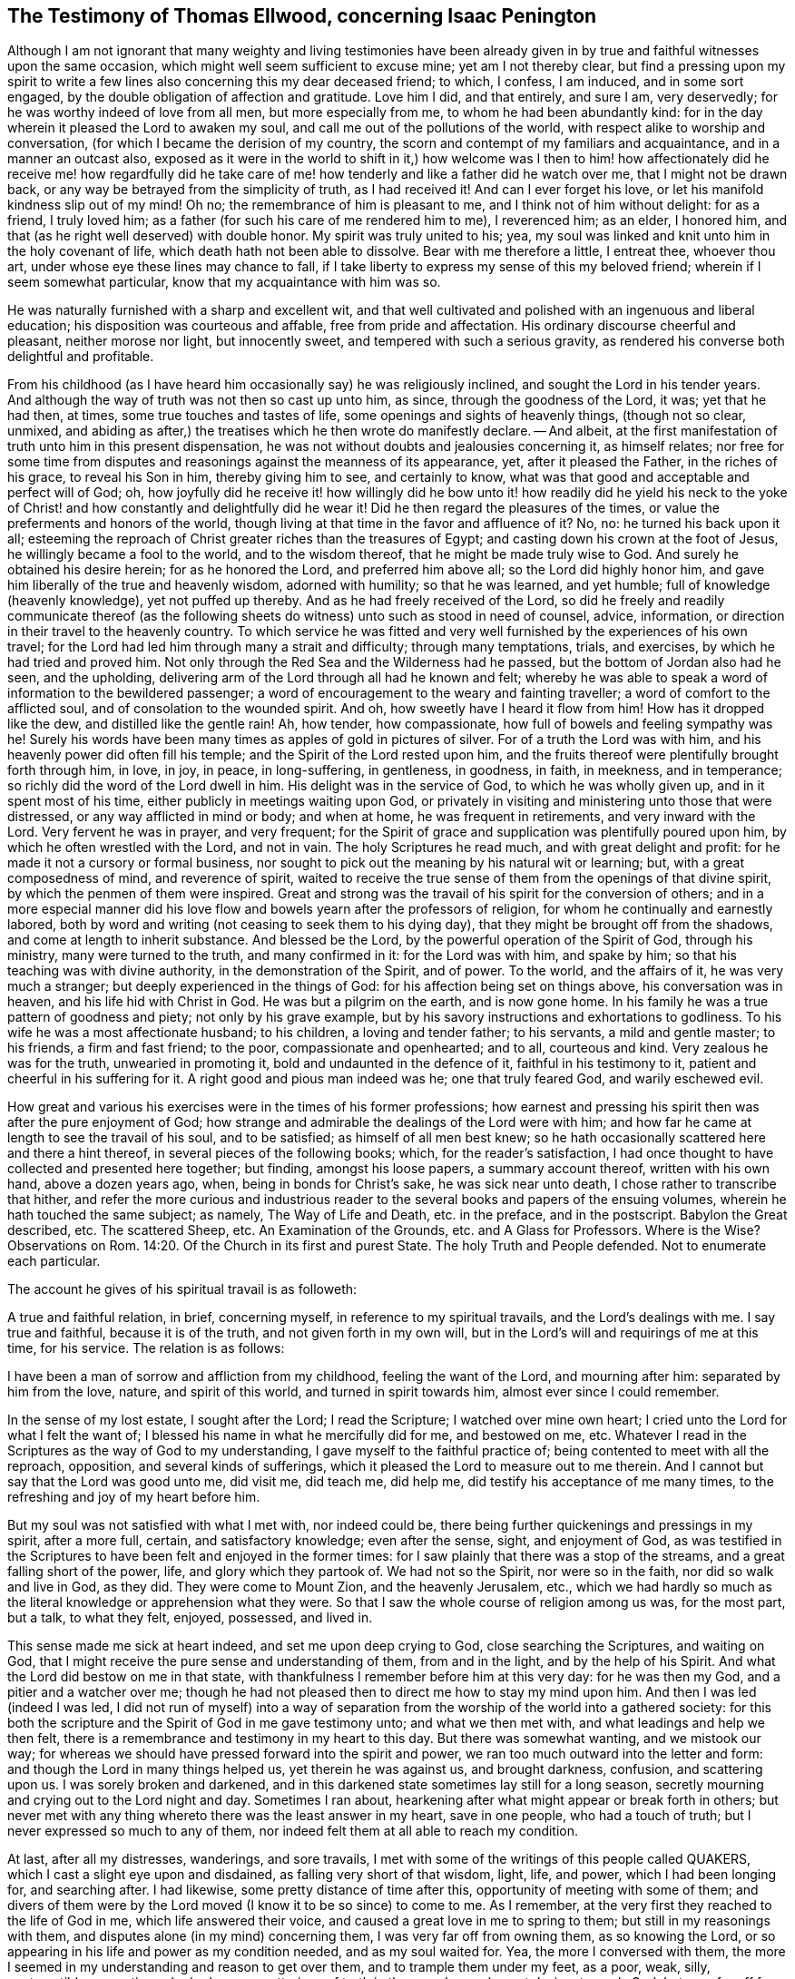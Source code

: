 [#ellwood-testimony, short="Testimony of Thomas Ellwood"]
== The Testimony of Thomas Ellwood, concerning Isaac Penington

Although I am not ignorant that many weighty and living testimonies have
been already given in by true and faithful witnesses upon the same occasion,
which might well seem sufficient to excuse mine; yet am I not thereby clear,
but find a pressing upon my spirit to write a few
lines also concerning this my dear deceased friend;
to which, I confess, I am induced, and in some sort engaged,
by the double obligation of affection and gratitude.
Love him I did, and that entirely, and sure I am, very deservedly;
for he was worthy indeed of love from all men, but more especially from me,
to whom he had been abundantly kind:
for in the day wherein it pleased the Lord to awaken my soul,
and call me out of the pollutions of the world,
with respect alike to worship and conversation,
(for which I became the derision of my country,
the scorn and contempt of my familiars and acquaintance, and in a manner an outcast also,
exposed as it were in the world to shift in it,) how welcome was I then
to him! how affectionately did he receive me! how regardfully did he take
care of me! how tenderly and like a father did he watch over me,
that I might not be drawn back, or any way be betrayed from the simplicity of truth,
as I had received it!
And can I ever forget his love, or let his manifold kindness slip out of my mind!
Oh no; the remembrance of him is pleasant to me, and I think not of him without delight:
for as a friend, I truly loved him;
as a father (for such his care of me rendered him to me), I reverenced him; as an elder,
I honored him, and that (as he right well deserved) with double honor.
My spirit was truly united to his; yea,
my soul was linked and knit unto him in the holy covenant of life,
which death hath not been able to dissolve.
Bear with me therefore a little, I entreat thee, whoever thou art,
under whose eye these lines may chance to fall,
if I take liberty to express my sense of this my beloved friend;
wherein if I seem somewhat particular, know that my acquaintance with him was so.

He was naturally furnished with a sharp and excellent wit,
and that well cultivated and polished with an ingenuous and liberal education;
his disposition was courteous and affable, free from pride and affectation.
His ordinary discourse cheerful and pleasant, neither morose nor light,
but innocently sweet, and tempered with such a serious gravity,
as rendered his converse both delightful and profitable.

From his childhood (as I have heard him occasionally say) he was religiously inclined,
and sought the Lord in his tender years.
And although the way of truth was not then so cast up unto him, as since,
through the goodness of the Lord, it was; yet that he had then, at times,
some true touches and tastes of life, some openings and sights of heavenly things,
(though not so clear, unmixed,
and abiding as after,) the treatises which he then wrote do manifestly declare.
-- And albeit, at the first manifestation of truth unto him in this present dispensation,
he was not without doubts and jealousies concerning it, as himself relates;
nor free for some time from disputes and reasonings against the meanness of its appearance,
yet, after it pleased the Father, in the riches of his grace, to reveal his Son in him,
thereby giving him to see, and certainly to know,
what was that good and acceptable and perfect will of God; oh,
how joyfully did he receive it! how willingly did he bow unto it!
how readily did he yield his neck to the yoke of Christ! and how
constantly and delightfully did he wear it!
Did he then regard the pleasures of the times,
or value the preferments and honors of the world,
though living at that time in the favor and affluence of it?
No, no: he turned his back upon it all;
esteeming the reproach of Christ greater riches than the treasures of Egypt;
and casting down his crown at the foot of Jesus, he willingly became a fool to the world,
and to the wisdom thereof, that he might be made truly wise to God.
And surely he obtained his desire herein; for as he honored the Lord,
and preferred him above all; so the Lord did highly honor him,
and gave him liberally of the true and heavenly wisdom, adorned with humility;
so that he was learned, and yet humble; full of knowledge (heavenly knowledge),
yet not puffed up thereby.
And as he had freely received of the Lord,
so did he freely and readily communicate thereof (as the following
sheets do witness) unto such as stood in need of counsel,
advice, information, or direction in their travel to the heavenly country.
To which service he was fitted and very well furnished
by the experiences of his own travel;
for the Lord had led him through many a strait and difficulty; through many temptations,
trials, and exercises, by which he had tried and proved him.
Not only through the Red Sea and the Wilderness had he passed,
but the bottom of Jordan also had he seen, and the upholding,
delivering arm of the Lord through all had he known and felt;
whereby he was able to speak a word of information to the bewildered passenger;
a word of encouragement to the weary and fainting traveller;
a word of comfort to the afflicted soul, and of consolation to the wounded spirit.
And oh, how sweetly have I heard it flow from him!
How has it dropped like the dew, and distilled like the gentle rain!
Ah, how tender, how compassionate, how full of bowels and feeling sympathy was he!
Surely his words have been many times as apples of gold in pictures of silver.
For of a truth the Lord was with him, and his heavenly power did often fill his temple;
and the Spirit of the Lord rested upon him,
and the fruits thereof were plentifully brought forth through him, in love, in joy,
in peace, in long-suffering, in gentleness, in goodness, in faith, in meekness,
and in temperance; so richly did the word of the Lord dwell in him.
His delight was in the service of God, to which he was wholly given up,
and in it spent most of his time, either publicly in meetings waiting upon God,
or privately in visiting and ministering unto those that were distressed,
or any way afflicted in mind or body; and when at home, he was frequent in retirements,
and very inward with the Lord.
Very fervent he was in prayer, and very frequent;
for the Spirit of grace and supplication was plentifully poured upon him,
by which he often wrestled with the Lord, and not in vain.
The holy Scriptures he read much, and with great delight and profit:
for he made it not a cursory or formal business,
nor sought to pick out the meaning by his natural wit or learning; but,
with a great composedness of mind, and reverence of spirit,
waited to receive the true sense of them from the openings of that divine spirit,
by which the penmen of them were inspired.
Great and strong was the travail of his spirit for the conversion of others;
and in a more especial manner did his love flow and
bowels yearn after the professors of religion,
for whom he continually and earnestly labored,
both by word and writing (not ceasing to seek them to his dying day),
that they might be brought off from the shadows, and come at length to inherit substance.
And blessed be the Lord, by the powerful operation of the Spirit of God,
through his ministry, many were turned to the truth, and many confirmed in it:
for the Lord was with him, and spake by him;
so that his teaching was with divine authority, in the demonstration of the Spirit,
and of power.
To the world, and the affairs of it, he was very much a stranger;
but deeply experienced in the things of God: for his affection being set on things above,
his conversation was in heaven, and his life hid with Christ in God.
He was but a pilgrim on the earth, and is now gone home.
In his family he was a true pattern of goodness and piety; not only by his grave example,
but by his savory instructions and exhortations to godliness.
To his wife he was a most affectionate husband; to his children,
a loving and tender father; to his servants, a mild and gentle master; to his friends,
a firm and fast friend; to the poor, compassionate and openhearted; and to all,
courteous and kind.
Very zealous he was for the truth, unwearied in promoting it,
bold and undaunted in the defence of it, faithful in his testimony to it,
patient and cheerful in his suffering for it.
A right good and pious man indeed was he; one that truly feared God,
and warily eschewed evil.

How great and various his exercises were in the times of his former professions;
how earnest and pressing his spirit then was after the pure enjoyment of God;
how strange and admirable the dealings of the Lord were with him;
and how far he came at length to see the travail of his soul, and to be satisfied;
as himself of all men best knew;
so he hath occasionally scattered here and there a hint thereof,
in several pieces of the following books; which, for the reader`'s satisfaction,
I had once thought to have collected and presented here together; but finding,
amongst his loose papers, a summary account thereof, written with his own hand,
above a dozen years ago, when, being in bonds for Christ`'s sake,
he was sick near unto death, I chose rather to transcribe that hither,
and refer the more curious and industrious reader
to the several books and papers of the ensuing volumes,
wherein he hath touched the same subject; as namely, The Way of Life and Death,
etc. in the preface, and in the postscript.
Babylon the Great described, etc.
The scattered Sheep, etc.
An Examination of the Grounds, etc. and A Glass for Professors.
Where is the Wise?
Observations on Rom. 14:20. Of the Church in its first and purest State.
The holy Truth and People defended.
Not to enumerate each particular.

The account he gives of his spiritual travail is as followeth:

[.embedded-content-document.testimony]
--

A true and faithful relation, in brief, concerning myself,
in reference to my spiritual travails, and the Lord`'s dealings with me.
I say true and faithful, because it is of the truth, and not given forth in my own will,
but in the Lord`'s will and requirings of me at this time, for his service.
The relation is as follows:

I have been a man of sorrow and affliction from my childhood,
feeling the want of the Lord, and mourning after him: separated by him from the love,
nature, and spirit of this world, and turned in spirit towards him,
almost ever since I could remember.

In the sense of my lost estate, I sought after the Lord; I read the Scripture;
I watched over mine own heart; I cried unto the Lord for what I felt the want of;
I blessed his name in what he mercifully did for me, and bestowed on me, etc.
Whatever I read in the Scriptures as the way of God to my understanding,
I gave myself to the faithful practice of; being contented to meet with all the reproach,
opposition, and several kinds of sufferings,
which it pleased the Lord to measure out to me therein.
And I cannot but say that the Lord was good unto me, did visit me, did teach me,
did help me, did testify his acceptance of me many times,
to the refreshing and joy of my heart before him.

But my soul was not satisfied with what I met with, nor indeed could be,
there being further quickenings and pressings in my spirit, after a more full, certain,
and satisfactory knowledge; even after the sense, sight, and enjoyment of God,
as was testified in the Scriptures to have been felt and enjoyed in the former times:
for I saw plainly that there was a stop of the streams,
and a great falling short of the power, life, and glory which they partook of.
We had not so the Spirit, nor were so in the faith, nor did so walk and live in God,
as they did.
They were come to Mount Zion, and the heavenly Jerusalem, etc.,
which we had hardly so much as the literal knowledge or apprehension what they were.
So that I saw the whole course of religion among us was, for the most part, but a talk,
to what they felt, enjoyed, possessed, and lived in.

This sense made me sick at heart indeed, and set me upon deep crying to God,
close searching the Scriptures, and waiting on God,
that I might receive the pure sense and understanding of them, from and in the light,
and by the help of his Spirit.
And what the Lord did bestow on me in that state,
with thankfulness I remember before him at this very day: for he was then my God,
and a pitier and a watcher over me;
though he had not pleased then to direct me how to stay my mind upon him.
And then I was led (indeed I was led,
I did not run of myself) into a way of separation
from the worship of the world into a gathered society:
for this both the scripture and the Spirit of God in me gave testimony unto;
and what we then met with, and what leadings and help we then felt,
there is a remembrance and testimony in my heart to this day.
But there was somewhat wanting, and we mistook our way;
for whereas we should have pressed forward into the spirit and power,
we ran too much outward into the letter and form:
and though the Lord in many things helped us, yet therein he was against us,
and brought darkness, confusion, and scattering upon us.
I was sorely broken and darkened,
and in this darkened state sometimes lay still for a long season,
secretly mourning and crying out to the Lord night and day.
Sometimes I ran about, hearkening after what might appear or break forth in others;
but never met with any thing whereto there was the least answer in my heart,
save in one people, who had a touch of truth;
but I never expressed so much to any of them,
nor indeed felt them at all able to reach my condition.

At last, after all my distresses, wanderings, and sore travails,
I met with some of the writings of this people called QUAKERS,
which I cast a slight eye upon and disdained, as falling very short of that wisdom,
light, life, and power, which I had been longing for, and searching after.
I had likewise, some pretty distance of time after this,
opportunity of meeting with some of them;
and divers of them were by the Lord moved (I know it to be so since) to come to me.
As I remember, at the very first they reached to the life of God in me,
which life answered their voice, and caused a great love in me to spring to them;
but still in my reasonings with them, and disputes alone (in my mind) concerning them,
I was very far off from owning them, as so knowing the Lord,
or so appearing in his life and power as my condition needed, and as my soul waited for.
Yea, the more I conversed with them,
the more I seemed in my understanding and reason to get over them,
and to trample them under my feet, as a poor, weak, silly, contemptible generation,
who had some smatterings of truth in them, and some honest desires towards God;
but very far off from the clear and full understanding of his way and will.
And this was the effect almost of every discourse with them; they still reached my heart,
and I felt them in the secrets of my soul;
which caused the love in me always to continue, yea, sometimes to increase towards them:
but daily my understanding got more and more over them,
and therein I daily more and more despised them.

After a long time I was invited to hear one of them (as I had been often,
they in tender love pitying me, and feeling my want of that which they possessed);
and there was an answer in my heart, and I went with fear and trembling,
with desires to the Most High, who was over all, and knew all,
that I might not receive any thing for truth which was not of him,
nor withstand any thing which was of him;
but might bow before the appearance of the Lord my God, and none other.
And indeed, when I came, I felt the presence and power of the Most High among them,
and words of truth from the Spirit of truth reaching to my heart and conscience,
opening my state as in the presence of the Lord.
Yea, I did not only feel words and demonstrations from without,
but I felt the dead quickened, the seed raised;
insomuch that my heart (in the certainty of light, and clearness of true sense) said,
_This is he, there is no other:
this is he whom I have waited for and sought after from my childhood;
who was always near me, and had often begotten life in my heart;
but I knew him not distinctly, nor how to receive him, or dwell with him._
And then in this sense (in the melting and breakings
of my spirit) was I given up to the Lord,
to become his, both in waiting for the further revealing of his seed in me,
and to serve him in the life and power of his seed.

Now what I met with after this, in my travails, in my waitings,
in my spiritual exercises, is not to be uttered: only in general I may say this,
I met with the very strength of hell.
The cruel oppressor roared upon me, and made me feel the bitterness of his captivity,
while he had any power: yea, the Lord was far from my help,
and from the voice of my roaring.
I also met with deep subtleties and devices to entangle me in that wisdom,
which seemeth able to make wise in the things of God, but indeed is foolishness,
and a snare to the soul, bringing it back into captivity,
where the enemy`'s gins prevail.
And what I met with outwardly from my own dear father, from my kindred, from my servants,
from the people and powers of the world, for no other cause but fearing my God,
worshipping him as he hath required of me, and bowing to his seed, which is his Son,
who is to be worshipped by men and angels forevermore, the Lord my God knoweth,
before whom my heart and ways are; who preserved me in love to them,
in the midst of all I suffered from them, and doth still so preserve me;
blessed be his pure and holy name.

But some may desire to know what I have at last met with?
I answer, _I have met with the Seed._
Understand that word, and thou wilt be satisfied, and inquire no further.
I have met with my God; I have met with my Saviour;
and he hath not been present with me without his salvation;
but I have felt the healings drop upon my soul from under his wings.
I have met with the true knowledge, the knowledge of life, the living knowledge,
the knowledge which is life; and this hath had the true virtue in it,
which my soul hath rejoiced in, in the presence of the Lord.
I have met with the Seed`'s Father, and in the Seed I have felt him my Father.
There I have read his nature, his love, his compassions, his tenderness,
which have melted, overcome, and changed my heart before him.
I have met with the Seed`'s faith,
which hath done and doth that which the faith of man can never do.
I have met with the true birth, with the birth which is heir of the kingdom,
and inherits the kingdom.
I have met with the true spirit of prayer and supplication,
wherein the Lord is prevailed with,
and which draws from him whatever the condition needs;
the soul always looking up to him in the will, and in the time and way,
which are acceptable with him.
What shall I say?
I have met with the true peace, the true righteousness, the true holiness,
the true rest of the soul, the everlasting habitation, which the redeemed dwell in:
and I know all these to be true, in him that is true, and am capable of no doubt,
dispute, or reasoning in my mind about them; it abiding there,
where it hath received the full assurance and satisfaction.
And also I know very well and distinctly in spirit where the doubts and disputes are,
and where the certainty and full assurance are,
and in the tender mercy of the Lord am preserved out of the one, and in the other.

Now the Lord knows, these things I do not utter in a boasting way;
but would rather be speaking of my nothingness, my emptiness, my weakness,
my manifold infirmities, which I feel more than ever.
The Lord hath broken the man`'s part in me, and I am a worm, and no man before him.
I have no strength to do any good or service for him: nay,
I cannot watch over or preserve myself.
I feel daily that I keep not alive my own soul; but am weaker before men, yea,
weaker in my spirit, as in myself, than ever I have been.
But I can not but utter to the praise of my God, and I feel his arm stretched out for me;
and my weakness which I feel in myself, is not my loss, but advantage before him,
-- And these things I write, as having no end at all therein of my own,
but felt it this morning required of me;
and so in submission and subjection to my God have I given up to do it,
leaving the success and service of it with him.

[.signed-section-signature]
I.P.

[.signed-section-context-close]
Aylesbury, 15th of 3d month, 1667

--

Neither to him was it given only to believe, but to suffer also for the sake of Christ.
His imprisonments were many, and some of them long,
which with great constancy and quietness of mind he underwent.
But because so general an account may perhaps not
answer the expectation and desire of the reader,
I will here subjoin a more particular; but that as contracted and short as may be.

His first imprisonment was at Aylesbury jail, in the years 1661 and 1662,
being committed thither for worshipping God in his own house; where, for seventeen weeks,
great part of it in winter, he was kept in a cold and very incommodious room,
without a chimney;
from which hard usage his tender body contracted so great and violent a distemper,
that for several weeks after, he was not able to turn himself in his bed.

His second imprisonment was in the year 1664, being taken out of a meeting,
where he with others was peaceably waiting upon the Lord, and sent to Aylesbury jail,
where he again remained a prisoner between seventeen and eighteen weeks.

His third imprisonment was in the year 1665, being taken up, with many others,
in the open street of Amersham,
as they were carrying and accompanying the body of a deceased friend to the grave.
From hence he was sent again to Aylesbury jail;
but this commitment being in order to banishment, was but for a month, or thereabouts.

His fourth imprisonment was in the same year, 1665,
about a month after his releasement from the former.
-- Hitherto his commitment had been by the civil magistrates; but now,
that he might experience the severity of each, he fell into the military hands.
A rude soldier, without any other warrant than what he carried in his scabbard,
came to his house, and told him he came to fetch him before Sir Philip Palmer,
one of the deputy-lieutenants of the county.
He meekly went, and was by him sent with a guard of soldiers to Aylesbury jail,
with a kind of mittimus, importing,
"`That the jailer should receive and keep him in safe custody
during the pleasure of the earl of Bridgewater;`" who had,
it seems, conceived so great, as well as unjust, displeasure against this innocent man,
that, although (it being the sickness year) the plague was suspected to be in the jail,
he would not be prevailed with,
by the earnest importunity of a person both of considerable
quality and power in the county,
only to permit Isaac Penington to be removed to another house in the town,
and there kept prisoner until the jail were clear.
Afterwards a prisoner dying in the jail of the plague, the jailer`'s wife,
her husband being absent, gave leave to Isaac Penington to remove to another house,
where he was shut up about six weeks: after which,
by the procurement of the earl of Ancram, a release was sent from the said Philip Palmer,
by which he was discharged, after he had suffered imprisonment three quarters of a year,
with apparent hazard of his life, and that for no offence.

By the time he had been at home about three weeks,
a party of soldiers from the said Philip Palmer (by order of the earl of Bridgewater,
as was reported) came to his house, and seizing him in bed,
carried him away to Aylesbury jail again; where, without any cause showed,
or crime objected, he was kept in prison a year and a half, in rooms so cold, damp,
and unhealthy, that it went very near to cost him his life,
and procured him so great a distemper, that he lay weak of it several months.
At length a relation of his wife`'s, by an habeas corpus,
removed him to the King`'s-Bench bar,
where (with the wonder of the court that a man should be so long
imprisoned for nothing) he was at last released in the year 1668.
This was his fifth imprisonment.

His sixth imprisonment was in the year 1670, in Reading jail,
whither he went to visit his friends that were sufferers
there for the testimony of Jesus.
Of which, notice being given to one called Sir William Armorer,
a justice of the peace for that county, and living in the town,
he was forthwith sent for before him, and committed to the jail,
thereby becoming a fellow-sufferer with them, whom, being sufferers for the truth,
he came to visit.
Here he continued a prisoner a year and three quarters,
and was brought under the sentence of premunire; but at length the Lord delivered him.

Thus through many tribulations did he enter into the kingdom; having been exercised,
tried, proved, and approved by the Lord.
Long was he in the warfare, and, like a good soldier,
manfully endured the fight of afflictions: but having fought the good fight,
and kept the faith, he hath now, in the Lord`'s good time, finished his course,
and is gone to possess the crown of righteousness laid up for him,
and all those that love the bright appearance of the Lord.
-- A faithful laborer he was in the Lord`'s vineyard for many years;
but now hath he ceased from his labor, and his works follow him.
He walked with God, and is translated.
To the Lord he lived, and in the Lord he died,
and by the Spirit of the Lord he is pronounced blessed:
blessed forever be the name of the Lord therefore.
